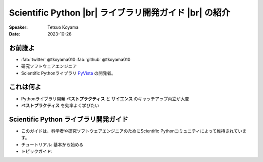 .. |br| raw:: html

   <br>

===========================================================
**Scientific Python** |br| ライブラリ開発ガイド |br| の紹介
===========================================================

:Speaker: Tetsuo Koyama
:Date: 2023-10-26

お前誰よ
========

* :fab:`twitter` @tkoyama010 :fab:`github` @tkoyama010
* 研究ソフトウェアエンジニア
* Scientific Pythonライブラリ `PyVista`_ の開発者。

.. _プログラマの区分: https://fumieval-blog.tumblr.com/post/28324791101/%E3%83%97%E3%83%AD%E3%82%B0%E3%83%A9%E3%83%9E%E3%81%AE%E5%8C%BA%E5%88%86
.. _PyVista: https://github.com/pyvista/pyvista

これは何よ
==========

* Pythonライブラリ開発 **ベストプラクティス** と **サイエンス** のキャッチアップ両立が大変
* **ベストプラクティス** を効率よく学びたい

**Scientific Python** ライブラリ開発ガイド
==========================================

.. container:: flex-container

   .. container:: half

      .. only:: html
      
         .. image:: https://scientific-python.org/images/logo.svg

   .. container:: half

      * このガイドは、科学者や研究ソフトウェアエンジニアのためにScientific Pythonコミュニティによって維持されています。
      * チュートリアル: 基本から始める
      * トピックガイド: 
